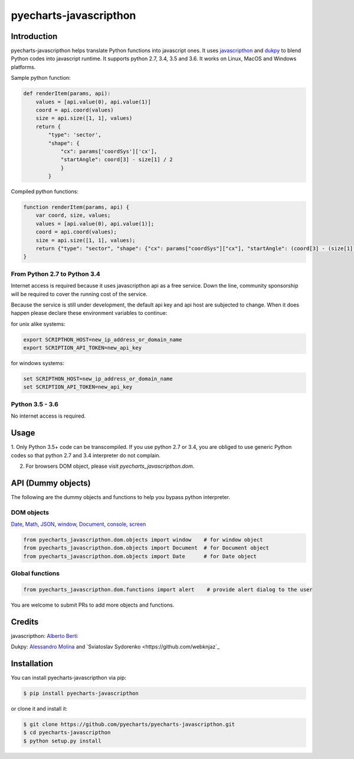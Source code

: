 ================================================================================
pyecharts-javascripthon
================================================================================

.. image:: https://api.travis-ci.org/pyecharts/pyecharts-javascripthon.svg?branch=master
   :target: http://travis-ci.org/pyecharts/pyecharts-javascripthon

.. image:: https://codecov.io/gh/pyecharts/pyecharts-javascripthon/branch/master/graph/badge.svg
   :target: https://codecov.io/gh/pyecharts/pyecharts-javascripthon

.. image:: https://readthedocs.org/projects/pyecharts-javascripthon/badge/?version=latest
   :target: http://pyecharts-javascripthon.readthedocs.org/en/latest/


Introduction
================
pyecharts-javascripthon helps translate Python functions into javascript ones. It uses `javascripthon`_ and `dukpy`_
to blend Python codes into javascript runtime. It supports python 2.7, 3.4, 3.5 and 3.6. It works
on Linux, MacOS and Windows platforms.


Sample python function:

.. code-block:: python

   def renderItem(params, api):
       values = [api.value(0), api.value(1)]
       coord = api.coord(values)
       size = api.size([1, 1], values)
       return {
           "type": 'sector',
           "shape": {
               "cx": params['coordSys']['cx'],
               "startAngle": coord[3] - size[1] / 2
               }
           }


Compiled python functions:

.. code-block:: javascript

   function renderItem(params, api) {
       var coord, size, values;
       values = [api.value(0), api.value(1)];
       coord = api.coord(values);
       size = api.size([1, 1], values);
       return {"type": "sector", "shape": {"cx": params["coordSys"]["cx"], "startAngle": (coord[3] - (size[1] / 2))}};
   }


From Python 2.7 to Python 3.4
-------------------------------

Internet access is required because it uses javascripthon api as a free service. Down the line,
community sponsorship will be required to cover the running cost of the service.

Because the service is still under development, the default api key and api host are subjected
to change. When it does happen please declare these environment variables to continue:

for unix alike systems:

.. code-block:: shell

   export SCRIPTHON_HOST=new_ip_address_or_domain_name
   export SCRIPTION_API_TOKEN=new_api_key


for windows systems:

.. code-block:: shell

   set SCRIPTHON_HOST=new_ip_address_or_domain_name
   set SCRIPTION_API_TOKEN=new_api_key


Python 3.5 - 3.6
-------------------

No internet access is required.

Usage
==================

1. Only Python 3.5+ code can be transcompiled. If you use python 2.7 or 3.4, you are obliged
to use generic Python codes so that python 2.7 and 3.4 interpreter do not complain.

2. For browsers DOM object, please visit `pyecharts_javascripthon.dom`.


API (Dummy objects)
=====================

The following are the dummy objects and functions to help you bypass python interpreter.

DOM objects
------------

`Date <https://www.w3schools.com/jsref/jsref_obj_date.asp>`_,
`Math <https://www.w3schools.com/jsref/jsref_obj_math.asp>`_,
`JSON <https://www.w3schools.com/jsref/jsref_obj_json.asp>`_,
`window <https://www.w3schools.com/jsref/obj_window.asp>`_,
`Document <https://www.w3schools.com/jsref/dom_obj_document.asp>`_,
`console <https://www.w3schools.com/jsref/obj_console.asp>`_,
`screen <https://www.w3schools.com/jsref/obj_screen.asp>`_

.. code-block:: python

   from pyecharts_javascripthon.dom.objects import window    # for window object
   from pyecharts_javascripthon.dom.objects import Document  # for Document object
   from pyecharts_javascripthon.dom.objects import Date      # for Date object


Global functions
-------------------

.. code-block:: python

   from pyecharts_javascripthon.dom.functions import alert    # provide alert dialog to the user


You are welcome to submit PRs to add more objects and functions.

Credits
=============

javascripthon: `Alberto Berti <https://github.com/azazel75>`_

Dukpy: `Alessandro Molina <https://github.com/amol->`_ and `Sviatoslav Sydorenko <https://github.com/webknjaz`_


.. _javascripthon: https://github.com/metapensiero/metapensiero.pj
.. _dukpy: https://github.com/amol-/dukpy



Installation
================================================================================


You can install pyecharts-javascripthon via pip:

.. code-block:: bash

    $ pip install pyecharts-javascripthon


or clone it and install it:

.. code-block:: bash

    $ git clone https://github.com/pyecharts/pyecharts-javascripthon.git
    $ cd pyecharts-javascripthon
    $ python setup.py install
